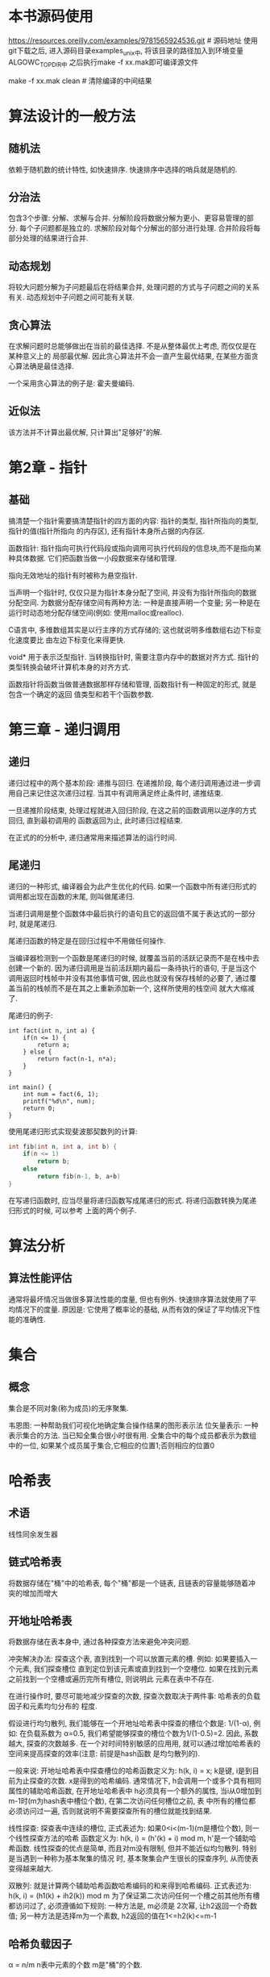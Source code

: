 * 本书源码使用
https://resources.oreilly.com/examples/9781565924536.git # 源码地址
使用git下载之后, 进入源码目录examples_unix中, 将该目录的路径加入到环境变量ALGOWC_TOPDIR中
之后执行make -f xx.mak即可编译源文件

make -f xx.mak clean  # 清除编译的中间结果

* 算法设计的一般方法
** 随机法
依赖于随机数的统计特性, 如快速排序. 快速排序中选择的哨兵就是随机的.

** 分治法
包含3个步骤: 分解、求解与合并.
分解阶段将数据分解为更小、更容易管理的部分. 每个子问题都是独立的.
求解阶段对每个分解出的部分进行处理.
合并阶段将每部分处理的结果进行合并.

** 动态规划
将较大问题分解为子问题最后在将结果合并, 处理问题的方式与子问题之间的关系有关.
动态规划中子问题之间可能有关联.

** 贪心算法
在求解问题时总能够做出在当前的最佳选择. 不是从整体最优上考虑, 而仅仅是在某种意义上的
局部最优解. 因此贪心算法并不会一直产生最优结果, 在某些方面贪心算法确是最佳选择.

一个采用贪心算法的例子是: 霍夫曼编码.

** 近似法
该方法并不计算出最优解, 只计算出"足够好"的解.

* 第2章 - 指针
** 基础
搞清楚一个指针需要搞清楚指针的四方面的内容: 指针的类型, 指针所指向的类型, 指针的值(指针所指向
的内存区), 还有指针本身所占据的内存区.

函数指针: 指针指向可执行代码段或指向调用可执行代码段的信息块,而不是指向某种具体数据.
它们把函数当做一小段数据来存储和管理.

指向无效地址的指针有时被称为悬空指针.

当声明一个指针时, 仅仅只是为指针本身分配了空间, 并没有为指针所指向的数据分配空间.
为数据分配存储空间有两种方法: 一种是直接声明一个变量;
另一种是在运行时动态地分配存储空间(例如: 使用malloc或realloc).

C语言中, 多维数组其实是以行主序的方式存储的; 这也就说明多维数组右边下标变化速度要比
由左边下标变化来得更快.


void* 用于表示泛型指针.
当转换指针时, 需要注意内存中的数据对齐方式. 指针的类型转换会破坏计算机本身的对齐方式.

函数指针将函数当做普通数据那样存储和管理, 函数指针有一种固定的形式, 就是包含一个确定的返回
值类型和若干个函数参数.

* 第三章 - 递归调用
** 递归
递归过程中的两个基本阶段: 递推与回归.
在递推阶段, 每个递归调用通过进一步调用自己来记住这次递归过程. 当其中有调用满足终止条件时,
递推结束.

一旦递推阶段结束, 处理过程就进入回归阶段, 在这之前的函数调用以逆序的方式回归, 直到最初调用的
函数返回为止, 此时递归过程结束.

在正式的的分析中, 递归通常用来描述算法的运行时间.

** 尾递归
递归的一种形式, 编译器会为此产生优化的代码.
如果一个函数中所有递归形式的调用都出现在函数的末尾, 则叫做尾递归.

当递归调用是整个函数体中最后执行的语句且它的返回值不属于表达式的一部分时, 就是尾递归.

尾递归函数的特定是在回归过程中不用做任何操作.

当编译器检测到一个函数是尾递归的时候, 就覆盖当前的活跃记录而不是在栈中去创建一个新的.
因为递归调用是当前活跃期内最后一条待执行的语句, 于是当这个调用返回时栈帧中并没有其他事情可做,
因此也就没有保存栈帧的必要了, 通过覆盖当前的栈帧而不是在其之上重新添加新一个, 这样所使用的栈空间
就大大缩减了.

尾递归的例子:
#+BEGIN_SRC c  使用尾递归实现阶乘
int fact(int n, int a) {
    if(n <= 1) {
        return a;
    } else {
        return fact(n-1, n*a);
    }
}

int main() {
    int num = fact(6, 1);
    printf("%d\n", num);
    return 0;
}
#+END_SRC

使用尾递归形式实现斐波那契数列的计算:
#+BEGIN_SRC c
int fib(int n, int a, int b) {
    if(n <= 1)
        return b;
    else
        return fib(n-1, b, a+b)
}
#+END_SRC

在写递归函数时, 应当尽量将递归函数写成尾递归的形式. 将递归函数转换为尾递归形式的时候, 可以参考
上面的两个例子.

* 算法分析
** 算法性能评估
通常将最坏情况当做很多算法性能的度量, 但也有例外. 快速排序算法就使用了平均情况下的度量. 原因是:
它使用了概率论的基础, 从而有效的保证了平均情况下性能的准确性.

* 集合
** 概念
集合是不同对象(称为成员)的无序聚集.

韦恩图: 一种帮助我们可视化地确定集合操作结果的图形表示法
位矢量表示: 一种表示集合的方法. 当已知全集合很小时很有用.
全集合中的每个成员都表示为数组中的一位, 如果某个成员属于集合,它相应的位置1;否则相应的位置0

* 哈希表
** 术语
线性同余发生器

** 链式哈希表
将数据存储在"桶"中的哈希表, 每个"桶"都是一个链表, 且链表的容量能够随着冲突的增加而增大

** 开地址哈希表
将数据存储在表本身中, 通过各种探查方法来避免冲突问题.

冲突解决办法: 探查这个表, 直到找到一个可以放置元素的槽. 例如: 如果要插入一个元素, 我们探查槽位
直到定位到该元素或直到找到一个空槽位. 如果在找到元素之前找到一个空槽或遍历完所有槽位, 则说明此
元素在表中不存在.

在进行操作时, 要尽可能地减少探查的次数, 探查次数取决于两件事: 哈希表的负载因子和元素均匀分布的
程度.

假设进行均匀散列, 我们能够在一个开地址哈希表中探查的槽位个数是: 1/(1-α), 例如: 在负载系数为
α=0.5, 我们希望能够探查的槽位个数为1/(1-0.5)=2. 因此, 系数越大, 探查的次数越多.
在一个对时间特别敏感的应用用, 就可以通过增加哈希表的空间来提高探查的效率(注意: 前提是hash函数
是均匀散列的).

一般来说: 开地址哈希表中探查槽位的哈希函数定义为: h(k, i) = x; k是键, i是到目前为止探查的次数.
x是得到的哈希编码. 通常情况下, h会调用一个或多个具有相同属性的辅助哈希函数, 在开地址哈希表中
h必须具有一个额外的属性, 当i从0增加到m-1时(m为hash表中槽位个数), 在第二次访问任何槽位之前, 表
中所有的槽位都必须访问过一遍, 否则就说明不需要探查所有的槽位就能找到结果.

线性探查: 探查表中连续的槽位, 正式表述为: 如果0<i<(m-1)(m是槽位个数), 则一个线性探查方法的哈希
函数定义为: h(k, i) = (h'(k) + i) mod m, h'是一个辅助哈希函数.
线性探查的优点是简单, 而且对m没有限制, 但并不能近似均匀散列. 特别是当遇到一种称为基本聚集的情况
时, 基本聚集会产生很长的探查序列, 从而使表变得越来越大.

双散列: 就是计算两个辅助哈希函数哈希编码的和来得到哈希编码. 正式表述为:
h(k, i) = (h1(k) + ih2(k)) mod m
为了保证第二次访问任何一个槽之前其他所有槽都访问过了, 必须遵循如下规则: 一种方法是, m必须是
2次幂, 让h2返回一个奇数值; 另一种方法是选择m为一个素数, h2返回的值在1<=h2(k)<=m-1

** 哈希负载因子
α = n/m
n表中元素的个数
m是"桶"的个数.

使用取余法作为hash函数: 通常会选择的数是一个素数, 且不能太接近与2的幂, 同时还要考虑存储空间的
限制和负载因子.

使用乘法作为hash函数: 将整型键k乘以一个常数A(0<A<1), 取结果的小数部分, 然后乘以m取结果的整数
部分, 通常情况下, A取0.618 = (根号5 - 1) / 2

* 树
** 介绍
一个结点拥有多少个子结点取决于树的类型, 这个量值称为树的分支因子.
它决定了当插入结点时树的分支扩展的速度.

** 遍历方式
先序遍历: 给定一颗子树, 按照先序遍历的方式, 首先访问它的根节点, 然后是左子节点, 最后是右子节点,
即: 根->左->右, 先序遍历是按照深度优先搜索的方式遍历节点的.

中序遍历: 给定一棵子树,按照中序遍历的方式, 首先访问左子结点, 然后是根结点, 最后是右子结点,
即: 左->根->右

后续遍历: 给定一棵子树，按照后序遍历的方式，首先访问左子结点，然后是右子结点，最后是根结点,
即: 左->右->根

层级遍历: 首先访问树的根, 然后依次向下层处理, 按照从左到右的顺序访问每层的结点.
层级遍历运用了广度优先的策略.

** 树的平衡
树的平衡是指对于给定数量的结点, 保证树的高度尽可能短的过程.
这意味着在结点加入下一层之前必须保证本层结点满额. 正式的说法是: 如果满足树的所有叶子结点都在
同一层上, 或者所有叶子结点都在最后两层上, 且倒数第二层是满的, 则这棵树是平衡的.

如果一棵平衡树最后一层的所有叶子结点都在最靠左边的位置上, 则称这棵树是左平衡的.


